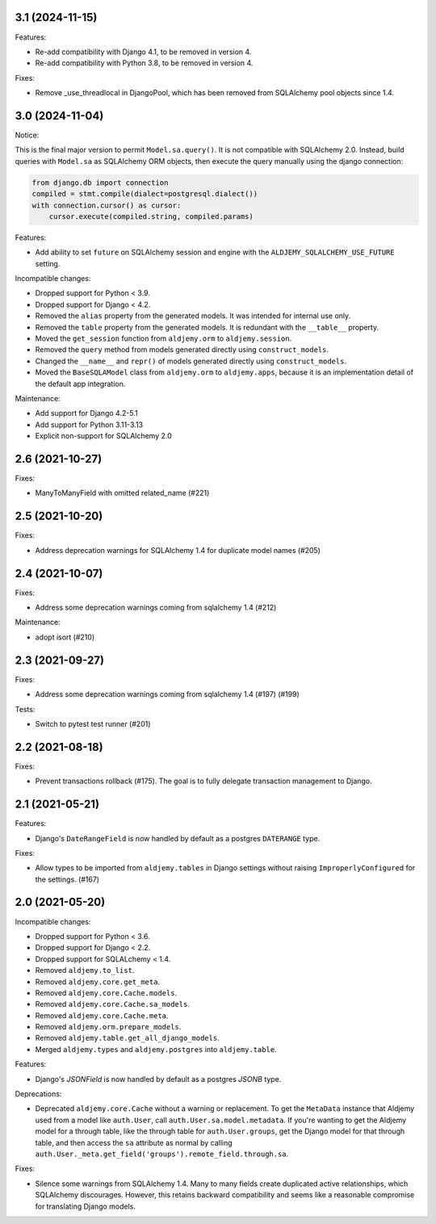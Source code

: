 3.1 (2024-11-15)
++++++++++++++++

Features:

* Re-add compatibility with Django 4.1, to be removed in version 4.
* Re-add compatibility with Python 3.8, to be removed in version 4.

Fixes:

* Remove _use_threadlocal in DjangoPool, which has been removed from SQLAlchemy
  pool objects since 1.4.


3.0 (2024-11-04)
++++++++++++++++

Notice:

This is the final major version to permit ``Model.sa.query()``.
It is not compatible with SQLAlchemy 2.0.
Instead, build queries with ``Model.sa`` as SQLAlchemy ORM objects,
then execute the query manually using the django connection:

.. code-block:: python

    from django.db import connection
    compiled = stmt.compile(dialect=postgresql.dialect())
    with connection.cursor() as cursor:
        cursor.execute(compiled.string, compiled.params)


Features:

* Add ability to set ``future`` on SQLAlchemy session and engine
  with the ``ALDJEMY_SQLALCHEMY_USE_FUTURE`` setting.

Incompatible changes:

* Dropped support for Python < 3.9.
* Dropped support for Django < 4.2.
* Removed the ``alias`` property from the generated models.
  It was intended for internal use only.
* Removed the ``table`` property from the generated models.
  It is redundant with the ``__table__`` property.
* Moved the ``get_session`` function from ``aldjemy.orm``
  to ``aldjemy.session``.
* Removed the ``query`` method from models generated
  directly using ``construct_models``.
* Changed the ``__name__`` and ``repr()`` of models generated
  directly using ``construct_models``.
* Moved the ``BaseSQLAModel`` class from ``aldjemy.orm``
  to ``aldjemy.apps``, because it is an implementation detail
  of the default app integration.

Maintenance:

* Add support for Django 4.2-5.1
* Add support for Python 3.11-3.13
* Explicit non-support for SQLAlchemy 2.0

2.6 (2021-10-27)
++++++++++++++++

Fixes:

* ManyToManyField with omitted related_name (#221)

2.5 (2021-10-20)
++++++++++++++++

Fixes:

* Address deprecation warnings for SQLAlchemy 1.4 for duplicate model names (#205)

2.4 (2021-10-07)
++++++++++++++++

Fixes:

* Address some deprecation warnings coming from sqlalchemy 1.4 (#212)

Maintenance:

* adopt isort (#210)

2.3 (2021-09-27)
++++++++++++++++

Fixes:

* Address some deprecation warnings coming from sqlalchemy 1.4 (#197) (#199)

Tests:

* Switch to pytest test runner (#201)

2.2 (2021-08-18)
++++++++++++++++++

Fixes:

* Prevent transactions rollback (#175).
  The goal is to fully delegate transaction management to Django.

2.1 (2021-05-21)
++++++++++++++++

Features:

* Django's ``DateRangeField`` is now handled by default
  as a postgres ``DATERANGE`` type.

Fixes:

* Allow types to be imported from ``aldjemy.tables`` in Django settings
  without raising ``ImproperlyConfigured`` for the settings. (#167)

2.0 (2021-05-20)
++++++++++++++++

Incompatible changes:

* Dropped support for Python < 3.6.
* Dropped support for Django < 2.2.
* Dropped support for SQLALchemy < 1.4.
* Removed ``aldjemy.to_list``.
* Removed ``aldjemy.core.get_meta``.
* Removed ``aldjemy.core.Cache.models``.
* Removed ``aldjemy.core.Cache.sa_models``.
* Removed ``aldjemy.core.Cache.meta``.
* Removed ``aldjemy.orm.prepare_models``.
* Removed ``aldjemy.table.get_all_django_models``.
* Merged ``aldjemy.types`` and ``aldjemy.postgres`` into ``aldjemy.table``.

Features:

* Django's `JSONField` is now handled by default as a postgres `JSONB` type.

Deprecations:

* Deprecated ``aldjemy.core.Cache`` without a warning or replacement.
  To get the ``MetaData`` instance that Aldjemy used
  from a model like ``auth.User``,
  call ``auth.User.sa.model.metadata``.
  If you're wanting to get the Aldjemy model for a through table,
  like the through table for ``auth.User.groups``,
  get the Django model for that through table,
  and then access the ``sa`` attribute as normal by calling
  ``auth.User._meta.get_field('groups').remote_field.through.sa``.

Fixes:

* Silence some warnings from SQLAlchemy 1.4.
  Many to many fields create duplicated active relationships,
  which SQLAlchemy discourages.
  However, this retains backward compatibility
  and seems like a reasonable compromise for translating Django models.
